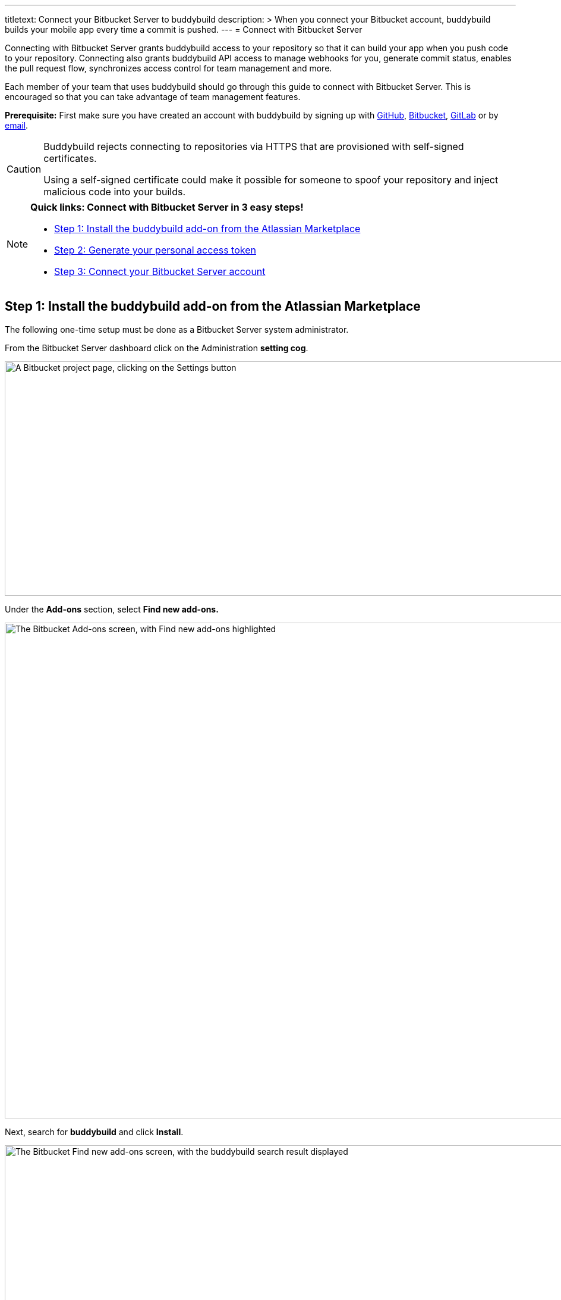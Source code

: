 ---
titletext: Connect your Bitbucket Server to buddybuild
description: >
  When you connect your Bitbucket account, buddybuild builds your mobile
  app every time a commit is pushed.
---
= Connect with Bitbucket Server

Connecting with Bitbucket Server grants buddybuild access to your
repository so that it can build your app when you push code to your
repository. Connecting also grants buddybuild API access to manage
webhooks for you, generate commit status, enables the pull request flow,
synchronizes access control for team management and more.

Each member of your team that uses buddybuild should go through this
guide to connect with Bitbucket Server. This is encouraged so that you
can take advantage of team management features.

**Prerequisite:** First make sure you have created an account with
buddybuild by signing up with link:github.adoc[GitHub],
link:bitbucket.adoc[Bitbucket], link:gitlab.adoc[GitLab] or by
link:ssh.adoc#step1[email].

[CAUTION]
====
Buddybuild rejects connecting to repositories via HTTPS that are
provisioned with self-signed certificates.

Using a self-signed certificate could make it possible for someone to
spoof your repository and inject malicious code into your builds.
====

[NOTE]
======
**Quick links: Connect with Bitbucket Server in 3 easy steps!**

- <<step1>>
- <<step2>>
- <<step3>>
======

[[step1]]
== Step 1: Install the buddybuild add-on from the Atlassian Marketplace

The following one-time setup must be done as a Bitbucket Server system
administrator.

From the Bitbucket Server dashboard click on the Administration
**setting cog**.

image:img/Bitbucket-Server-1.png["A Bitbucket project page, clicking on
the Settings button", 1500, 394]

Under the **Add-ons** section, select **Find new add-ons.**

image:img/Bitbucket-Server-2.png["The Bitbucket Add-ons screen, with
Find new add-ons highlighted", 1500, 833]

Next, search for **buddybuild** and click **Install**.

image:img/Bitbucket-Server-3.png["The Bitbucket Find new add-ons screen,
with the buddybuild search result displayed", 1500, 450]

The add-on should take a few seconds to install. Once the installation
is complete, you'll see the following message.

image:img/Bitbucket-Server-4.png["The Bitbucket Installed and ready to
go! dialog", 1500, 786]

You can choose to remove the installation at any time by clicking
Uninstall on the Manage add-ons page.

image:img/Bitbucket-Server-5.png["Configuration for the buddybuild
add-on in Bitbucket", 1500, 582]

[[step2]]
== Step 2: Generate your personal access token

Visit the buddybuild plugin settings page by clicking on **buddybuild**
in the left hand navigation. (You may need to refresh the page for this
link to appear if you have just installed the plugin).

image:img/Bitbucket-Server-6.png["The Bitbucket settings screen, focused
on the buddybuild add-on menu item", 1500, 390]

Under the section **Getting started**, click on **Connect Personal
Access Token**.

image:img/Bitbucket-Server-7.png["The buddybuild add-on screen in
Bitbucket, clicking on the Generate token button", 1500, 786]

Next, generate your personal access token by clicking on **Generate
token.**

image:img/Bitbucket-Server-7.png["The buddybuild add-on screen in
Bitbucket, clicking on the Generate token button", 1500, 786]

**Copy your personal access token** and follow link:#step3[step 3] below
to connect your Bitbucket Server repository with buddybuild.

image:img/Bitbucket-Server-8.png["The buddybuild add-on screen in
Bitbucket, copying the personal access token", 1500, 786]


[[step3]]
== Step 3: Connect your Bitbucket Server account

To connect your Bitbucket Server account, launch the buddybuild
dashboard and
link:https://dashboard.buddybuild.com/apps/wizard/build/select-repo[Add
a New App].

image:img/Bitbucket-Server-11.png["The buddybuild dashboard, with the
app dropdown menu open", 1500, 718]

Next, select
link:https://dashboard.buddybuild.com/apps/wizard/build/select-source[Connect
another source code provider].

image:img/First-Build---Select-Source---Gitlab-Self-hosted.png["The
Connect another source code provider panel", 1500, 689]

Select **Bitbucket Server**.

image:img/Bitbucket-Server-10.png["The Where is your source code
screen", 1500, 781]

Next, enter your Bitbucket Server endpoint and the Personal Access token
you generated in link:#step2[step 2], and click **Connect your Bitbucket
Server repository**.

[NOTE]
======
**More about your Bitbucket Server endpoint and personal access token**

Your Bitbucket Server endpoint is the hostname part of the URL when you
visit your repositories in Bitbucket Server. Copy the hostname part of
your Bitbucket Server server URL, which often looks something like
`git.mycompany.com`. If your server uses a non-default HTTPS port, then
please also copy the port part of the URL. For example,
`git.mycompany.com:1234`.

**Do you have a private DNS?** +
Your Bitbucket Server hostname must be publicly addressable on the
internet. If you use private DNS for your Bitbucket Server installation,
then you can use the IP address of the server instead.

**Do you have a firewall configured?** +
If your network infrastructure restricts inbound access over HTTPS from
a set of IP addresses, then you may need to whitelist the IP addresses
used by the buddybuild fleet. Please contact us for the latest CIDR
range used by buddybuild.

**Create a personal access token** +
Review link:#step2[Step 2] to create your personal access token.
======

image:img/Bitbucket-Server-13b.png["The Connect with Bitbucket Server
screen", 1500, 829]

The dialog should close and display a list of your repositories. At this
point you have successfully completed connecting buddybuild with
Bitbucket Server!
